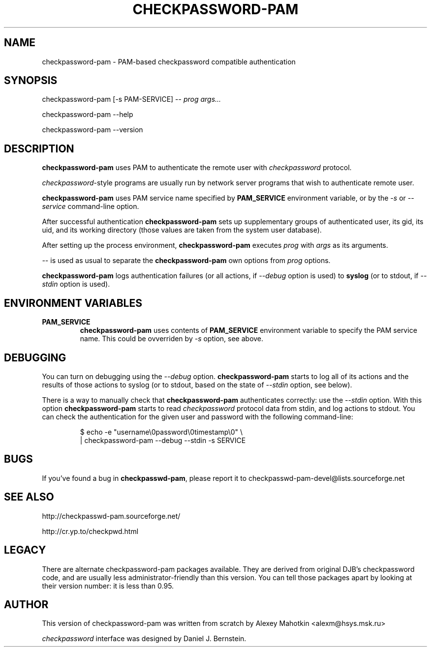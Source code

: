 .\" This manpage is Copyright (c) Alexey Mahotkin 2002
.TH CHECKPASSWORD-PAM 8 "20 Apr 2002" GNU/Linux "Authentication"
.SH "NAME"
checkpassword-pam \- PAM-based checkpassword compatible authentication
.SH SYNOPSIS
.PP
checkpassword-pam [-s PAM-SERVICE] -- \fIprog args...\fP
.PP
checkpassword-pam --help
.PP
checkpassword-pam --version
.SH "DESCRIPTION"
.B checkpassword-pam
uses PAM to authenticate the remote user with
.I checkpassword
protocol.

.PP
.IR checkpassword -style
programs are usually run by network server programs that wish to
authenticate remote user.

.PP
.B checkpassword-pam
uses PAM service name specified by
.B PAM_SERVICE
environment variable, or by the
.IR -s " or " --service
command-line option.

.PP
After successful authentication
.B checkpassword-pam
sets up supplementary groups of authenticated user,
its gid,
its uid,
and its working directory (those values are taken from the system
user database).

.PP
After setting up the process environment,
.B checkpassword-pam
executes
.I prog
with
.I args
as its arguments.

.PP
.I --
is used as usual to separate the
.B checkpassword-pam
own options from
.I prog
options.

.PP
.B checkpassword-pam
logs authentication failures (or all actions, if
.I --debug
option is used) to
.B syslog
(or to stdout, if
.I --stdin
option is used).

.SH "ENVIRONMENT VARIABLES"
.TP
.B PAM_SERVICE
.B checkpassword-pam
uses contents of
.B PAM_SERVICE
environment variable to specify the PAM service name.  This could be
ovverriden by
.I -s
option, see above.


.SH "DEBUGGING"
.PP
You can turn on debugging using the
.I --debug
option.
.B checkpassword-pam
starts to log all of its actions and the results of those actions to
syslog (or to stdout, based on the state of
.I --stdin
option, see below).

There is a way to manually check that
.B checkpassword-pam
authenticates correctly: use the
.I --stdin
option.  With this option
.B checkpassword-pam
starts to read
.I checkpassword
protocol data from stdin, and log actions to stdout.  You can check
the authentication for the given user and password with the following
command-line:

.PP
.RS
$ echo -e "username\\0password\\0timestamp\\0" \\
.br
  | checkpassword-pam --debug --stdin -s SERVICE

.PP

.SH "BUGS"
.PP
If you've found a bug in
.BR checkpasswd-pam ,
please report it to
checkpasswd-pam-devel@lists\&.sourceforge\&.net

.SH "SEE ALSO"
.PP
http://checkpasswd-pam.sourceforge.net/
.PP
http://cr.yp.to/checkpwd.html

.SH "LEGACY"
.PP
There are alternate checkpassword-pam packages available.  They are
derived from original DJB's checkpassword code, and are usually less
administrator-friendly than this version.  You can tell those packages
apart by looking at their version number: it is less than 0.95.

.SH "AUTHOR"
.PP
This version of checkpassword-pam was written from scratch by Alexey
Mahotkin <alexm@hsys\&.msk\&.ru>
.PP
.I checkpassword
interface was designed by Daniel J. Bernstein.
